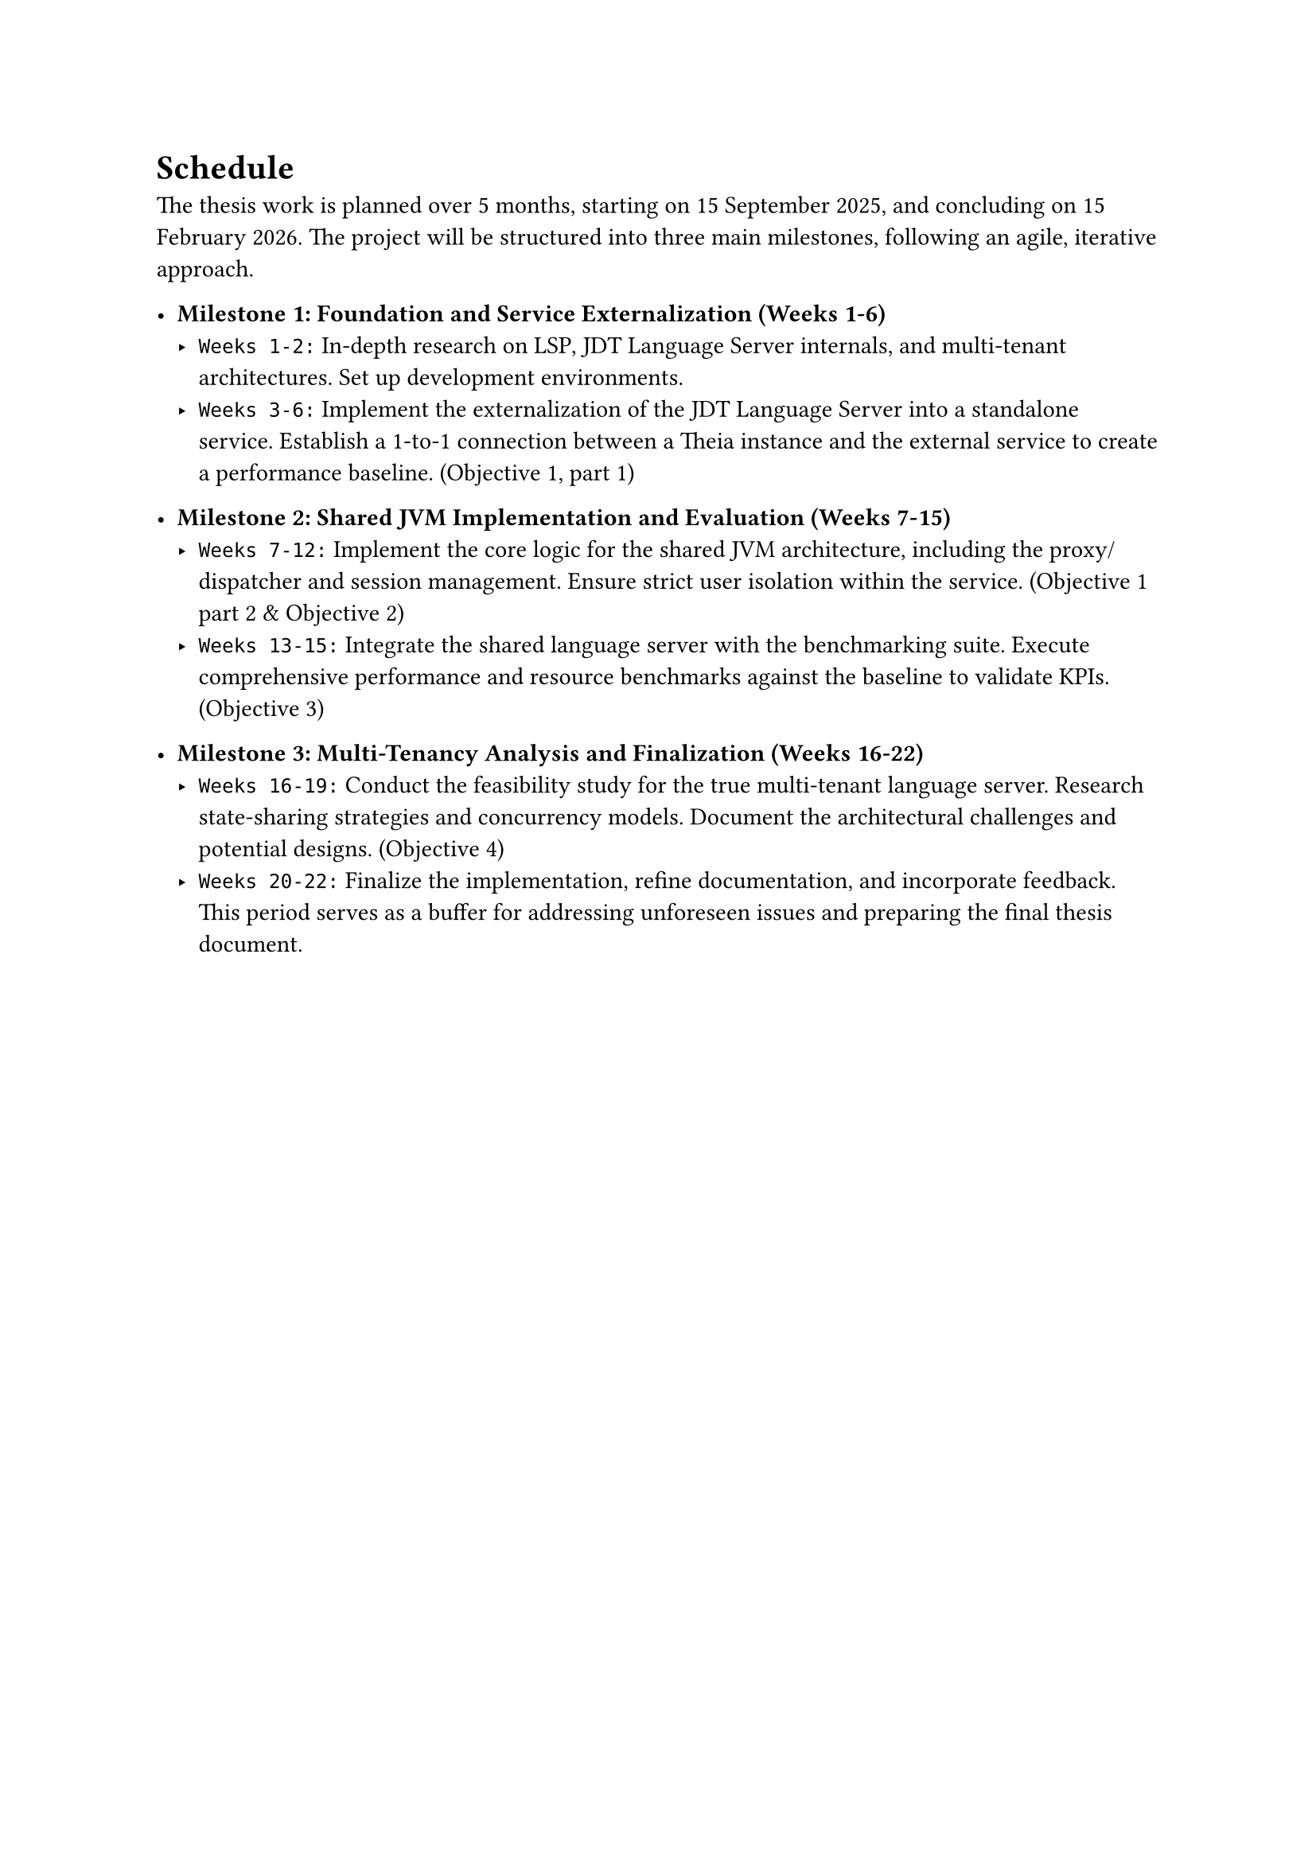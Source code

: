 = Schedule

The thesis work is planned over 5 months, starting on 15 September 2025, and concluding on 15 February 2026. The project will be structured into three main milestones, following an agile, iterative approach.

- *Milestone 1: Foundation and Service Externalization (Weeks 1-6)*
  - `Weeks 1-2:` In-depth research on LSP, JDT Language Server internals, and multi-tenant architectures. Set up development environments.
  - `Weeks 3-6:` Implement the externalization of the JDT Language Server into a standalone service. Establish a 1-to-1 connection between a Theia instance and the external service to create a performance baseline. (Objective 1, part 1)

- *Milestone 2: Shared JVM Implementation and Evaluation (Weeks 7-15)*
  - `Weeks 7-12:` Implement the core logic for the shared JVM architecture, including the proxy/dispatcher and session management. Ensure strict user isolation within the service. (Objective 1 part 2 & Objective 2)
  - `Weeks 13-15:` Integrate the shared language server with the benchmarking suite. Execute comprehensive performance and resource benchmarks against the baseline to validate KPIs. (Objective 3)

- *Milestone 3: Multi-Tenancy Analysis and Finalization (Weeks 16-22)*
  - `Weeks 16-19:` Conduct the feasibility study for the true multi-tenant language server. Research state-sharing strategies and concurrency models. Document the architectural challenges and potential designs. (Objective 4)
  - `Weeks 20-22:` Finalize the implementation, refine documentation, and incorporate feedback. This period serves as a buffer for addressing unforeseen issues and preparing the final thesis document.